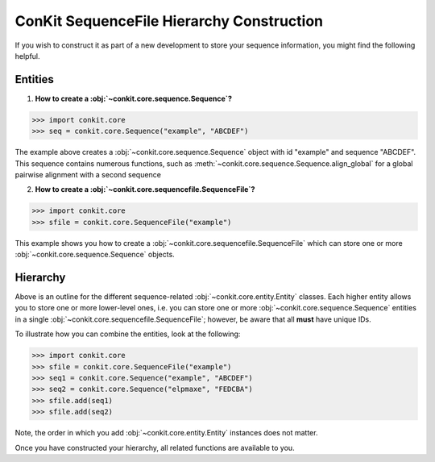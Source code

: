 .. _python_create_sequencefile:

ConKit SequenceFile Hierarchy Construction
------------------------------------------

If you wish to construct it as part of a new development to store your sequence information, you might find the following helpful.

Entities
++++++++

1. **How to create a :obj:`~conkit.core.sequence.Sequence`?**

.. code-block:: python

   >>> import conkit.core
   >>> seq = conkit.core.Sequence("example", "ABCDEF")

The example above creates a :obj:`~conkit.core.sequence.Sequence` object with id "example" and sequence "ABCDEF". This sequence contains numerous functions, such as :meth:`~conkit.core.sequence.Sequence.align_global` for a global pairwise alignment with a second sequence

2. **How to create a :obj:`~conkit.core.sequencefile.SequenceFile`?**

.. code-block:: python

   >>> import conkit.core
   >>> sfile = conkit.core.SequenceFile("example")

This example shows you how to create a :obj:`~conkit.core.sequencefile.SequenceFile` which can store one or more :obj:`~conkit.core.sequence.Sequence` objects.

Hierarchy
+++++++++

Above is an outline for the different sequence-related :obj:`~conkit.core.entity.Entity` classes. Each higher entity allows you to store one or more lower-level ones, i.e. you can store one or more :obj:`~conkit.core.sequence.Sequence` entities in a single :obj:`~conkit.core.sequencefile.SequenceFile`; however, be aware that all **must** have unique IDs.

To illustrate how you can combine the entities, look at the following:

.. code-block:: python

   >>> import conkit.core
   >>> sfile = conkit.core.SequenceFile("example")
   >>> seq1 = conkit.core.Sequence("example", "ABCDEF")
   >>> seq2 = conkit.core.Sequence("elpmaxe", "FEDCBA")
   >>> sfile.add(seq1)
   >>> sfile.add(seq2)

Note, the order in which you add :obj:`~conkit.core.entity.Entity` instances does not matter.

Once you have constructed your hierarchy, all related functions are available to you.
